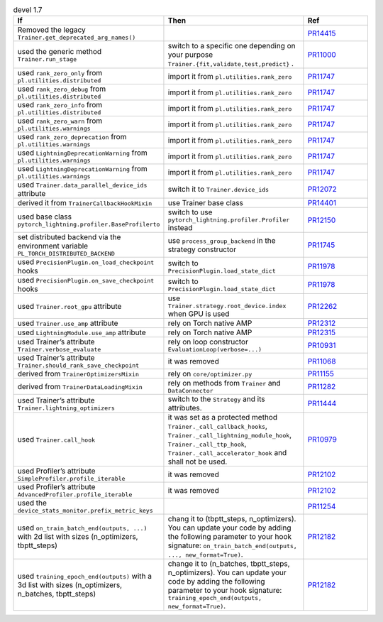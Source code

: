 .. list-table:: devel 1.7
   :widths: 40 40 20
   :header-rows: 1

   * - If
     - Then
     - Ref

   * - Removed the legacy ``Trainer.get_deprecated_arg_names()``
     -
     - `PR14415`_

   * - used the generic method ``Trainer.run_stage``
     - switch to a specific one depending on your purpose ``Trainer.{fit,validate,test,predict}`` .
     - `PR11000`_

   * - used ``rank_zero_only`` from ``pl.utilities.distributed``
     - import it from ``pl.utilities.rank_zero``
     - `PR11747`_

   * - used ``rank_zero_debug`` from ``pl.utilities.distributed``
     - import it from ``pl.utilities.rank_zero``
     - `PR11747`_

   * - used ``rank_zero_info`` from ``pl.utilities.distributed``
     - import it from ``pl.utilities.rank_zero``
     - `PR11747`_

   * - used ``rank_zero_warn`` from ``pl.utilities.warnings``
     - import it from ``pl.utilities.rank_zero``
     - `PR11747`_

   * - used ``rank_zero_deprecation`` from ``pl.utilities.warnings``
     - import it from ``pl.utilities.rank_zero``
     - `PR11747`_

   * - used ``LightningDeprecationWarning`` from ``pl.utilities.warnings``
     - import it from ``pl.utilities.rank_zero``
     - `PR11747`_

   * - used ``LightningDeprecationWarning`` from ``pl.utilities.warnings``
     - import it from ``pl.utilities.rank_zero``
     - `PR11747`_

   * - used ``Trainer.data_parallel_device_ids`` attribute
     - switch it to ``Trainer.device_ids``
     - `PR12072`_

   * - derived it from ``TrainerCallbackHookMixin``
     - use Trainer base class
     - `PR14401`_

   * - used base class ``pytorch_lightning.profiler.BaseProfilerto``
     - switch to use ``pytorch_lightning.profiler.Profiler`` instead
     - `PR12150`_

   * - set distributed backend via the environment variable ``PL_TORCH_DISTRIBUTED_BACKEND``
     - use ``process_group_backend`` in the strategy constructor
     - `PR11745`_

   * - used ``PrecisionPlugin.on_load_checkpoint`` hooks
     - switch to  ``PrecisionPlugin.load_state_dict``
     - `PR11978`_

   * - used ``PrecisionPlugin.on_save_checkpoint`` hooks
     - switch to  ``PrecisionPlugin.load_state_dict``
     - `PR11978`_

   * - used ``Trainer.root_gpu`` attribute
     - use ``Trainer.strategy.root_device.index`` when GPU is used
     - `PR12262`_

   * - used ``Trainer.use_amp`` attribute
     - rely on Torch native AMP
     - `PR12312`_

   * - used ``LightningModule.use_amp`` attribute
     - rely on Torch native AMP
     - `PR12315`_

   * - used Trainer’s attribute ``Trainer.verbose_evaluate``
     - rely on loop constructor  ``EvaluationLoop(verbose=...)``
     - `PR10931`_

   * - used Trainer’s attribute ``Trainer.should_rank_save_checkpoint``
     - it was removed
     - `PR11068`_

   * - derived from ``TrainerOptimizersMixin``
     - rely on ``core/optimizer.py``
     - `PR11155`_

   * - derived from ``TrainerDataLoadingMixin``
     - rely on methods from ``Trainer`` and ``DataConnector``
     - `PR11282`_

   * - used Trainer’s attribute ``Trainer.lightning_optimizers``
     - switch to the ``Strategy`` and its attributes.
     - `PR11444`_

   * - used ``Trainer.call_hook``
     - it was set as a protected method ``Trainer._call_callback_hooks``, ``Trainer._call_lightning_module_hook``, ``Trainer._call_ttp_hook``, ``Trainer._call_accelerator_hook`` and shall not be used.
     - `PR10979`_

   * - used Profiler’s attribute  ``SimpleProfiler.profile_iterable``
     - it was removed
     - `PR12102`_

   * - used Profiler’s attribute  ``AdvancedProfiler.profile_iterable``
     - it was removed
     - `PR12102`_

   * - used the  ``device_stats_monitor.prefix_metric_keys``
     -
     - `PR11254`_

   * - used ``on_train_batch_end(outputs, ...)`` with 2d list with sizes (n_optimizers, tbptt_steps)
     - chang it to (tbptt_steps, n_optimizers). You can update your code by adding the following parameter to your hook signature: ``on_train_batch_end(outputs, ..., new_format=True)``.
     - `PR12182`_

   * - used ``training_epoch_end(outputs)`` with a 3d list with sizes (n_optimizers, n_batches, tbptt_steps)
     - change it to (n_batches, tbptt_steps, n_optimizers). You can update your code by adding the following parameter to your hook signature: ``training_epoch_end(outputs, new_format=True)``.
     - `PR12182`_


.. _pr14415: https://github.com/Lightning-AI/pytorch-lightning/pull/14415
.. _pr11000: https://github.com/Lightning-AI/pytorch-lightning/pull/11000
.. _pr11747: https://github.com/Lightning-AI/pytorch-lightning/pull/11747
.. _pr12072: https://github.com/Lightning-AI/pytorch-lightning/pull/12072
.. _pr14401: https://github.com/Lightning-AI/pytorch-lightning/pull/14401
.. _pr12150: https://github.com/Lightning-AI/pytorch-lightning/pull/12150
.. _pr11745: https://github.com/Lightning-AI/pytorch-lightning/pull/11745
.. _pr11978: https://github.com/Lightning-AI/pytorch-lightning/pull/11978
.. _pr12262: https://github.com/Lightning-AI/pytorch-lightning/pull/12262
.. _pr12312: https://github.com/Lightning-AI/pytorch-lightning/pull/12312
.. _pr12315: https://github.com/Lightning-AI/pytorch-lightning/pull/12315
.. _pr10931: https://github.com/Lightning-AI/pytorch-lightning/pull/10931
.. _pr11068: https://github.com/Lightning-AI/pytorch-lightning/pull/11068
.. _pr11155: https://github.com/Lightning-AI/pytorch-lightning/pull/11155
.. _pr11282: https://github.com/Lightning-AI/pytorch-lightning/pull/11282
.. _pr11444: https://github.com/Lightning-AI/pytorch-lightning/pull/11444
.. _pr10979: https://github.com/Lightning-AI/pytorch-lightning/pull/10979
.. _pr12102: https://github.com/Lightning-AI/pytorch-lightning/pull/12102
.. _pr11254: https://github.com/Lightning-AI/pytorch-lightning/pull/11254
.. _pr12182: https://github.com/Lightning-AI/pytorch-lightning/pull/12182
